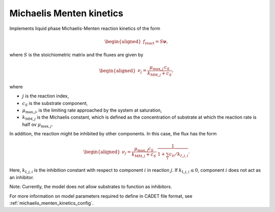 .. _michaelis_menten_kinetics_model:

Michaelis Menten kinetics
-------------------------

Implements liquid phase Michaelis-Menten reaction kinetics of the form

.. math::

    \begin{aligned}
        f_\text{react} = S \mathbf{\nu},
    \end{aligned}

where :math:`S` is the stoichiometric matrix and the fluxes are given by

.. math::

    \begin{aligned}
        \nu_j = \frac{\mu_{\mathrm{max},j} \, c_S}{k_{\mathrm{MM},j} + c_S},
    \end{aligned}

where

- :math:`j` is the reaction index,
- :math:`c_S` is the substrate component,
- :math:`\mu_{\mathrm{max},j}`, is the limiting rate approached by the system at saturation,
- :math:`k_{\mathrm{MM},j}` is the Michaelis constant, which is defined as the concentration of substrate at which the reaction rate is half ov :math:`\mu_{\mathrm{max},j}`.


In addition, the reaction might be inhibited by other components.
In this case, the flux has the form

.. math::

    \begin{aligned}
        \nu_j = \frac{\mu_{\mathrm{max},j} c_S}{k_{\mathrm{MM},j} + c_S} \cdot \frac{1}{1 + \sum_i c_{Ii}/k_{I,j,i}}.
    \end{aligned}

Here, :math:`k_{\mathrm{I},j,i}` is the inhibition constant with respect to component :math:`i` in reaction :math:`j`.
If :math:`k_{\mathrm{I},j,i} \leq 0`, component :math:`i` does not act as an inhibitor.

Note: Currently, the model does not allow substrates to function as inhibitors.

For more information on model parameters required to define in CADET file format, see :ref:`michaelis_menten_kinetics_config`.
